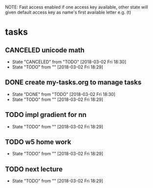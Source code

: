 #+STARTUP: showeverything
#+STARTUP: indent
#+STARTUP: hidestars
#+STARTUP: showstars

#+TODO: TODO(t!) | DONE(!) CANCELED(!)

NOTE: Fast access enabled if one access key available, other state will given default access key as name's first available letter
e.g. (t)

* tasks
** CANCELED unicode math
- State "CANCELED"   from "TODO"       [2018-03-02 Fri 18:30]
- State "TODO"       from ""           [2018-03-02 Fri 18:29]

** DONE create my-tasks.org to manage tasks
- State "DONE"       from "TODO"       [2018-03-02 Fri 18:30]
- State "TODO"       from ""           [2018-03-02 Fri 18:29]

** TODO impl gradient for nn
- State "TODO"       from ""           [2018-03-02 Fri 18:29]

** TODO w5 home work
- State "TODO"       from ""           [2018-03-02 Fri 18:29]

** TODO next lecture
- State "TODO"       from ""           [2018-03-02 Fri 18:29]





